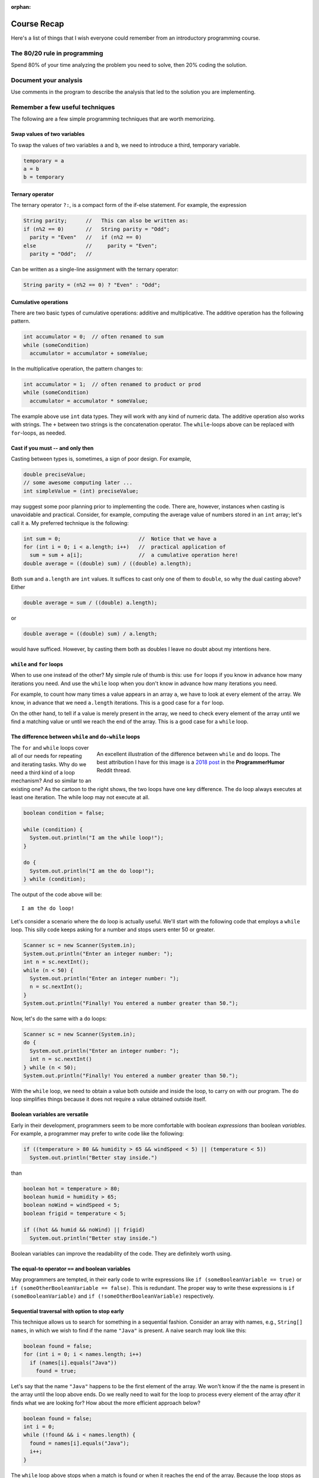 :orphan:

Course Recap
=============

Here's a list of things that I wish everyone could remember from an introductory programming course.


The 80/20 rule in programming
-----------------------------

Spend 80% of your time analyzing the problem you need to solve, then 20% coding the solution. 


Document your analysis
----------------------

Use comments in the program to describe the analysis that led to the solution you are implementing.


Remember a few useful techniques
--------------------------------

The following are a few simple programming techniques that are worth memorizing.


Swap values of two variables
............................

To swap the values of two variables ``a`` and ``b``, we need to introduce a third, temporary variable.

.. code-block:: java

  temporary = a
  a = b
  b = temporary


Ternary operator
................
The ternary operator ``?:``, is a compact form of the if-else statement. For example, the expression

.. code-block:: java

   String parity;      //   This can also be written as:
   if (n%2 == 0)       //   String parity = "Odd";
     parity = "Even"   //   if (n%2 == 0)
   else                //     parity = "Even";
     parity = "Odd";   //

Can be written as a single-line assignment with the ternary operator:

.. code-block:: java

   String parity = (n%2 == 0) ? "Even" : "Odd";


Cumulative operations
.....................

There are two basic types of cumulative operations: additive and multiplicative. The additive operation has the following pattern.

.. code-block:: java

   int accumulator = 0;  // often renamed to sum
   while (someCondition)
     accumulator = accumulator + someValue;

In the multiplicative operation, the pattern changes to:

.. code-block:: java

   int accumulator = 1;  // often renamed to product or prod
   while (someCondition)
     accumulator = accumulator * someValue;

The example above use ``int`` data types. They will work with any kind of numeric data. The additive operation also works with strings. The ``+`` between two strings is the concatenation operator. The ``while``-loops above can be replaced with ``for``-loops, as needed.


Cast if you must -- and only then
.................................

Casting between types is, sometimes, a sign of poor design. For example,

.. code-block:: java

   double preciseValue;
   // some awesome computing later ...
   int simpleValue = (int) preciseValue;

may suggest some poor planning prior to implementing the code. There are, however, instances when casting is unavoidable and practical. Consider, for example, computing the average value of numbers stored in an ``int`` array; let's call it ``a``. My preferred technique is the following:

.. code-block:: java

   int sum = 0;                         //  Notice that we have a
   for (int i = 0; i < a.length; i++)   //  practical application of 
     sum = sum + a[i];                  //  a cumulative operation here!
   double average = ((double) sum) / ((double) a.length);

Both ``sum`` and ``a.length`` are ``int`` values. It suffices to cast only one of them to ``double``, so why the dual casting above? Either

.. code-block:: java

   double average = sum / ((double) a.length);

or

.. code-block:: java

   double average = ((double) sum) / a.length;

would have sufficed. However, by casting them both as doubles I leave no doubt about my intentions here. 


``while`` and ``for`` loops
...........................

When to use one instead of the other? My simple rule of thumb is this: use ``for`` loops if you know in advance how many iterations you need. And use the ``while`` loop when you don't know in advance how many iterations you need. 

For example, to count how many times a value appears in an array ``a``, we have to look at every element of the array. We know, in advance that we need ``a.length`` iterations. This is a good case for a ``for`` loop.

On the other hand, to tell if a value is merely present in the array, we need to check every element of the array until we find a matching value or until we reach the end of the array. This is a good case for a ``while`` loop.


The difference between ``while`` and ``do-while`` loops
.......................................................

.. figure:: images/coyote.jpg
   :figwidth: 66%
   :align: right
   
   An excellent illustration of the difference between ``while`` and ``do`` loops. The best attribution I have for this image is a `2018 post <https://www.reddit.com/r/ProgrammerHumor/comments/a5mghb/the_importance_of_knowing_how_to_correctly_use/>`__ in the **ProgrammerHumor** Reddit thread.

The ``for`` and ``while`` loops cover all of our needs for repeating and iterating tasks. Why do we need a third kind of a loop mechanism? And so similar to an existing one? As the cartoon to the right shows, the two loops have one key difference. The ``do`` loop always executes at least one iteration. The while loop may not execute at all. 

.. raw:: html

   <br clear="both" />
   


 To illustrate this difference, consider the following code:
 

.. code-block:: java

   boolean condition = false;
   
   while (condition) {
     System.out.println("I am the while loop!");
   }
   
   do {
     System.out.println("I am the do loop!");
   } while (condition);

The output of the code above will be::

   I am the do loop!

Let's consider a scenario where the ``do`` loop is actually useful. We'll start with the following code that employs a ``while`` loop. This silly code keeps asking for a number and stops users enter 50 or greater.

.. code-block:: java

   Scanner sc = new Scanner(System.in);
   System.out.println("Enter an integer number: ");
   int n = sc.nextInt();
   while (n < 50) {
     System.out.println("Enter an integer number: ");
     n = sc.nextInt();
   }
   System.out.println("Finally! You entered a number greater than 50.");

Now, let's do the same with a ``do`` loops:

.. code-block:: java

   Scanner sc = new Scanner(System.in);
   do {
     System.out.println("Enter an integer number: ");
     int n = sc.nextInt()
   } while (n < 50);
   System.out.println("Finally! You entered a number greater than 50.");

With the ``while`` loop, we need to obtain a value both outside and inside the loop, to carry on with our program. The ``do`` loop simplifies things because it does not require a value obtained outside itself.


Boolean variables are versatile
...............................

Early in their development, programmers seem to be more comfortable with boolean *expressions* than boolean *variables.* For example, a programmer may prefer to write code like the following:

.. code-block:: java

   if ((temperature > 80 && humidity > 65 && windSpeed < 5) || (temperature < 5))
     System.out.println("Better stay inside.")

than

.. code-block:: java

   boolean hot = temperature > 80;
   boolean humid = humidity > 65;
   boolean noWind = windSpeed < 5;
   boolean frigid = temperature < 5;
   
   if ((hot && humid && noWind) || frigid)
     System.out.println("Better stay inside.")

Boolean variables can improve the readability of the code. They are definitely worth using.


The equal-to operator ``==`` and boolean variables
...................................................

May programmers are tempted, in their early code to write expressions like ``if (someBooleanVariable == true)`` or ``if (someOtherBooleanVariable == false)``. This is redundant. The proper way to write these expressions is ``if (someBooleanVariable)`` and ``if (!someOtherBooleanVariable)`` respectively.


Sequential traversal with option to stop early
..............................................

This technique allows us to search for something in a sequential fashion. Consider an array with names, e.g., ``String[] names``, in which we wish to find if the name ``"Java"`` is present. A naive search may look like this:

.. code-block:: java

  boolean found = false;
  for (int i = 0; i < names.length; i++) 
    if (names[i].equals("Java"))
      found = true;

Let's say that the name ``"Java"`` happens to be the first element of the array. We won't know if the the name is present in the array until the loop above ends. Do we really need to wait for the loop to process every element of the array *after* it finds what we are looking for? How about the more efficient approach below?

.. code-block:: java

  boolean found = false;
  int i = 0;
  while (!found && i < names.length) {
    found = names[i].equals("Java");
    i++;
  }

The ``while`` loop above stops when a match is found or when it reaches the end of the array. Because the loop stops as soon as it finds a match, it is a bit faster than a ``for`` loop as long as there is a match to be found and it's not in the last element of the array.